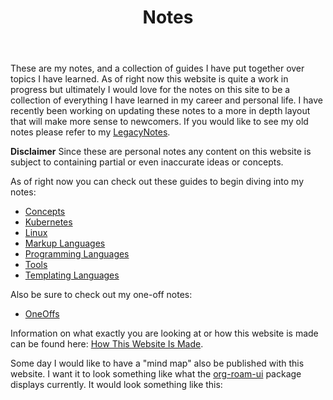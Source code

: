 #+TITLE: Notes
#+created: [2021-10-15 Fri 20:31]
#+last_modified: [2022-03-13 Sun 21:40:11]

These are my notes, and a collection of guides I have put together over topics I
have learned. As of right now this website is quite a work in progress but
ultimately I would love for the notes on this site to be a collection of
everything I have learned in my career and personal life. I have recently been
working on updating these notes to a more in depth layout that will make more
sense to newcomers. If you would like to see my old notes please refer to my
[[./LegacyNotes/README.org][LegacyNotes]].

*Disclaimer*
Since these are personal notes any content on this website is subject to
containing partial or even inaccurate ideas or concepts.

As of right now you can check out these guides to begin diving into my notes:
- [[id:4cdeb399-efc2-4670-9da7-b0bc566b2aa5][Concepts]]
- [[id:c98976a7-563e-4f21-a436-f71201e24af4][Kubernetes]]
- [[id:8f8d4797-dca7-4e7f-afcb-b12fa196d412][Linux]]
- [[id:7d97f527-f387-44c0-86c9-4dbbe0ab28e0][Markup Languages]]
- [[id:94903e09-f03d-4b20-b2eb-1da7618282ee][Programming Languages]]
- [[id:aa1519cc-d56c-4fbf-90bd-ea284b8d706f][Tools]]
- [[id:71fa1fd6-35fd-43d6-b18c-b40c2621ca15][Templating Languages]]

Also be sure to check out my one-off notes:
- [[id:a67cff5b-1fc5-4ed4-8daa-dede88c97261][OneOffs]]

Information on what exactly you are looking at or how this website is made can
be found here: [[id:309a008f-9aca-4074-951b-287f3fe27506][How This Website Is Made]].

Some day I would like to have a "mind map" also be published with this
website. I want it to look something like what the [[https://github.com/org-roam/org-roam-ui][org-roam-ui]] package displays
currently. It would look something like this:

[[./images/roam-ui.png]]
